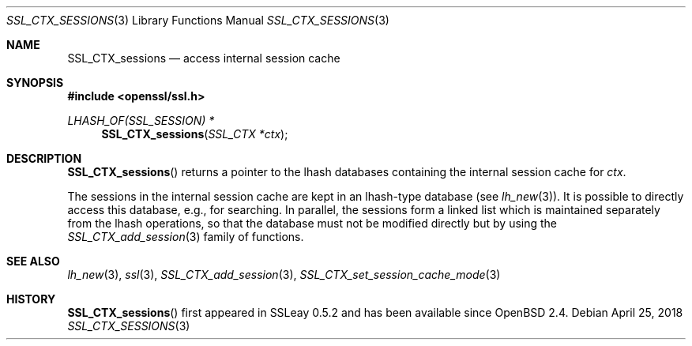 .\"	$OpenBSD: SSL_CTX_sessions.3,v 1.5 2018/04/25 14:19:39 schwarze Exp $
.\"	OpenSSL b97fdb57 Nov 11 09:33:09 2016 +0100
.\"
.\" This file was written by Lutz Jaenicke <jaenicke@openssl.org>.
.\" Copyright (c) 2001 The OpenSSL Project.  All rights reserved.
.\"
.\" Redistribution and use in source and binary forms, with or without
.\" modification, are permitted provided that the following conditions
.\" are met:
.\"
.\" 1. Redistributions of source code must retain the above copyright
.\"    notice, this list of conditions and the following disclaimer.
.\"
.\" 2. Redistributions in binary form must reproduce the above copyright
.\"    notice, this list of conditions and the following disclaimer in
.\"    the documentation and/or other materials provided with the
.\"    distribution.
.\"
.\" 3. All advertising materials mentioning features or use of this
.\"    software must display the following acknowledgment:
.\"    "This product includes software developed by the OpenSSL Project
.\"    for use in the OpenSSL Toolkit. (http://www.openssl.org/)"
.\"
.\" 4. The names "OpenSSL Toolkit" and "OpenSSL Project" must not be used to
.\"    endorse or promote products derived from this software without
.\"    prior written permission. For written permission, please contact
.\"    openssl-core@openssl.org.
.\"
.\" 5. Products derived from this software may not be called "OpenSSL"
.\"    nor may "OpenSSL" appear in their names without prior written
.\"    permission of the OpenSSL Project.
.\"
.\" 6. Redistributions of any form whatsoever must retain the following
.\"    acknowledgment:
.\"    "This product includes software developed by the OpenSSL Project
.\"    for use in the OpenSSL Toolkit (http://www.openssl.org/)"
.\"
.\" THIS SOFTWARE IS PROVIDED BY THE OpenSSL PROJECT ``AS IS'' AND ANY
.\" EXPRESSED OR IMPLIED WARRANTIES, INCLUDING, BUT NOT LIMITED TO, THE
.\" IMPLIED WARRANTIES OF MERCHANTABILITY AND FITNESS FOR A PARTICULAR
.\" PURPOSE ARE DISCLAIMED.  IN NO EVENT SHALL THE OpenSSL PROJECT OR
.\" ITS CONTRIBUTORS BE LIABLE FOR ANY DIRECT, INDIRECT, INCIDENTAL,
.\" SPECIAL, EXEMPLARY, OR CONSEQUENTIAL DAMAGES (INCLUDING, BUT
.\" NOT LIMITED TO, PROCUREMENT OF SUBSTITUTE GOODS OR SERVICES;
.\" LOSS OF USE, DATA, OR PROFITS; OR BUSINESS INTERRUPTION)
.\" HOWEVER CAUSED AND ON ANY THEORY OF LIABILITY, WHETHER IN CONTRACT,
.\" STRICT LIABILITY, OR TORT (INCLUDING NEGLIGENCE OR OTHERWISE)
.\" ARISING IN ANY WAY OUT OF THE USE OF THIS SOFTWARE, EVEN IF ADVISED
.\" OF THE POSSIBILITY OF SUCH DAMAGE.
.\"
.Dd $Mdocdate: April 25 2018 $
.Dt SSL_CTX_SESSIONS 3
.Os
.Sh NAME
.Nm SSL_CTX_sessions
.Nd access internal session cache
.Sh SYNOPSIS
.In openssl/ssl.h
.Ft LHASH_OF(SSL_SESSION) *
.Fn SSL_CTX_sessions "SSL_CTX *ctx"
.Sh DESCRIPTION
.Fn SSL_CTX_sessions
returns a pointer to the lhash databases containing the internal session cache
for
.Fa ctx .
.Pp
The sessions in the internal session cache are kept in an
lhash-type database
(see
.Xr lh_new 3 ) .
It is possible to directly access this database, e.g., for searching.
In parallel,
the sessions form a linked list which is maintained separately from the
lhash operations,
so that the database must not be modified directly but by using the
.Xr SSL_CTX_add_session 3
family of functions.
.Sh SEE ALSO
.Xr lh_new 3 ,
.Xr ssl 3 ,
.Xr SSL_CTX_add_session 3 ,
.Xr SSL_CTX_set_session_cache_mode 3
.Sh HISTORY
.Fn SSL_CTX_sessions
first appeared in SSLeay 0.5.2 and has been available since
.Ox 2.4 .
